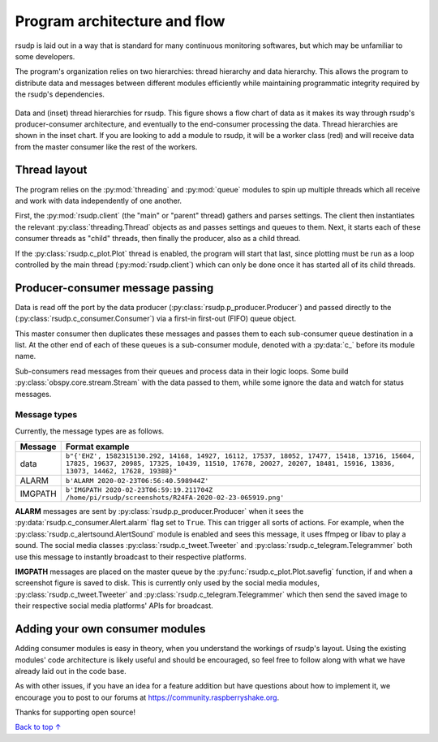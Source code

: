 Program architecture and flow
#################################################

rsudp is laid out in a way that is standard for many continuous monitoring
softwares, but which may be unfamiliar to some developers.

The program's organization relies on two hierarchies: thread hierarchy and
data hierarchy. This allows the program to distribute data and messages
between different modules efficiently while maintaining programmatic
integrity required by the rsudp's dependencies.

.. _flow_diagram:
.. figure::  _static/rsudp-flow.png
    :align:   center

    Data and (inset) thread hierarchies for rsudp.
    This figure shows a flow chart of data as it makes its way through
    rsudp's producer-consumer architecture,
    and eventually to the end-consumer processing the data.
    Thread hierarchies are shown in the inset chart.
    If you are looking to add a module to rsudp,
    it will be a worker class (red) and will receive data from
    the master consumer like the rest of the workers.


Thread layout
*************************************************

The program relies on the :py:mod:`threading` and :py:mod:`queue` modules
to spin up multiple threads which all receive and work with data
independently of one another.

First, the :py:mod:`rsudp.client` (the "main" or "parent" thread) gathers
and parses settings. The client then instantiates the relevant
:py:class:`threading.Thread` objects as and passes settings and queues to
them. Next, it starts each of these consumer threads as "child" threads,
then finally the producer, also as a child thread.

If the :py:class:`rsudp.c_plot.Plot` thread is enabled, the program will
start that last, since plotting must be run as a loop controlled by the
main thread (:py:mod:`rsudp.client`) which can only be done once it has
started all of its child threads.


.. _producer-consumer:

Producer-consumer message passing
*************************************************

Data is read off the port by the data producer
(:py:class:`rsudp.p_producer.Producer`) and passed directly to the
(:py:class:`rsudp.c_consumer.Consumer`) via a first-in first-out (FIFO)
queue object.

This master consumer then duplicates these messages and
passes them to each sub-consumer queue destination in a list. At the
other end of each of these queues is a sub-consumer module, denoted
with a :py:data:`c_` before its module name.

Sub-consumers read messages from their queues and process data in
their logic loops. Some build :py:class:`obspy.core.stream.Stream` with
the data passed to them, while some ignore the data and watch for
status messages.

Message types
=================================================

Currently, the message types are as follows.

========= ==========================================
 Message              Format example
========= ==========================================
 data      ``b"{'EHZ', 1582315130.292, 14168, 14927, 16112, 17537, 18052, 17477, 15418, 13716, 15604, 17825, 19637, 20985, 17325, 10439, 11510, 17678, 20027, 20207, 18481, 15916, 13836, 13073, 14462, 17628, 19388}"``
 ALARM     ``b'ALARM 2020-02-23T06:56:40.598944Z'``
 IMGPATH   ``b'IMGPATH 2020-02-23T06:59:19.211704Z /home/pi/rsudp/screenshots/R24FA-2020-02-23-065919.png'``
========= ==========================================

**ALARM** messages are sent by :py:class:`rsudp.p_producer.Producer`
when it sees the :py:data:`rsudp.c_consumer.Alert.alarm` flag set to
``True``. This can trigger all sorts of actions. For example, when the
:py:class:`rsudp.c_alertsound.AlertSound` module is enabled and sees
this message, it uses ffmpeg or libav to play a sound. The social media
classes :py:class:`rsudp.c_tweet.Tweeter` and
:py:class:`rsudp.c_telegram.Telegrammer` both use this message to
instantly broadcast to their respective platforms.

**IMGPATH** messages are placed on the master queue by the
:py:func:`rsudp.c_plot.Plot.savefig` function, if and when a screenshot
figure is saved to disk. This is currently only used by the social media
modules, :py:class:`rsudp.c_tweet.Tweeter` and
:py:class:`rsudp.c_telegram.Telegrammer` which then send the saved image
to their respective social media platforms' APIs for broadcast.

Adding your own consumer modules
*************************************************

Adding consumer modules is easy in theory, when you understand the
workings of rsudp's layout. Using the existing modules' code architecture
is likely useful and should be encouraged, so feel free to follow along
with what we have already laid out in the code base.

As with other issues, if you have an idea for a feature addition but have
questions about how to implement it, we encourage you to post to our
forums at https://community.raspberryshake.org.

Thanks for supporting open source!


`Back to top ↑ <#top>`_
